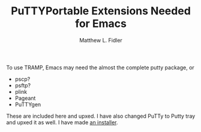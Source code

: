 #+TITLE: PuTTYPortable Extensions Needed for Emacs
#+AUTHOR: Matthew L. Fidler

To use TRAMP, Emacs may need the almost the complete putty package, or
 - pscp?
 - psftp?
 - plink
 - Pageant
 - PuTTYgen

These are included here and upxed.  I have also changed PuTTy to Putty
tray and upxed it as well.  I have made [[http://code.google.com/p/putty-portable-extras/downloads/detail?name=PuttyPortableExtrasInstaller-0.62.exe&can=2&q=][an installer]].
